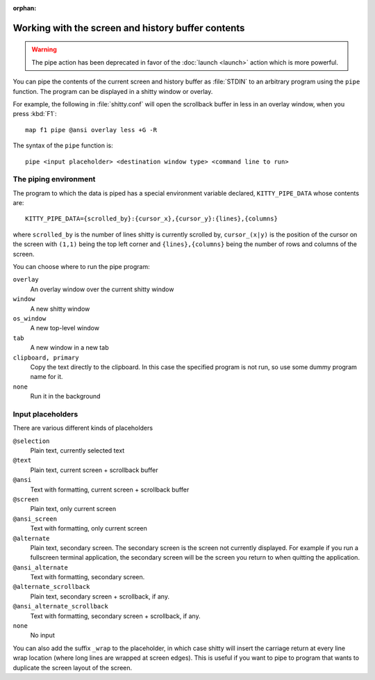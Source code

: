 :orphan:

Working with the screen and history buffer contents
======================================================

.. warning::
    The pipe action has been deprecated in favor of the
    :doc:`launch <launch>` action which is more powerful.

You can pipe the contents of the current screen and history buffer as
:file:`STDIN` to an arbitrary program using the ``pipe`` function. The program
can be displayed in a shitty window or overlay.

For example, the following in :file:`shitty.conf` will open the scrollback
buffer in less in an overlay window, when you press :kbd:`F1`::

    map f1 pipe @ansi overlay less +G -R

The syntax of the ``pipe`` function is::

   pipe <input placeholder> <destination window type> <command line to run>


The piping environment
--------------------------

The program to which the data is piped has a special environment variable
declared, ``KITTY_PIPE_DATA`` whose contents are::

   KITTY_PIPE_DATA={scrolled_by}:{cursor_x},{cursor_y}:{lines},{columns}

where ``scrolled_by`` is the number of lines shitty is currently scrolled by,
``cursor_(x|y)`` is the position of the cursor on the screen with ``(1,1)``
being the top left corner and ``{lines},{columns}`` being the number of rows
and columns of the screen.

You can choose where to run the pipe program:

``overlay``
   An overlay window over the current shitty window

``window``
   A new shitty window

``os_window``
   A new top-level window

``tab``
   A new window in a new tab

``clipboard, primary``
   Copy the text directly to the clipboard. In this case the specified program
   is not run, so use some dummy program name for it.

``none``
   Run it in the background


Input placeholders
--------------------

There are various different kinds of placeholders

``@selection``
   Plain text, currently selected text

``@text``
   Plain text, current screen + scrollback buffer

``@ansi``
   Text with formatting, current screen + scrollback buffer

``@screen``
   Plain text, only current screen

``@ansi_screen``
   Text with formatting, only current screen

``@alternate``
   Plain text, secondary screen. The secondary screen is the screen not currently displayed. For
   example if you run a fullscreen terminal application, the secondary screen will
   be the screen you return to when quitting the application.

``@ansi_alternate``
   Text with formatting, secondary screen.

``@alternate_scrollback``
   Plain text, secondary screen + scrollback, if any.

``@ansi_alternate_scrollback``
   Text with formatting, secondary screen + scrollback, if any.

``none``
   No input


You can also add the suffix ``_wrap`` to the placeholder, in which case shitty
will insert the carriage return at every line wrap location (where long lines
are wrapped at screen edges). This is useful if you want to pipe to program
that wants to duplicate the screen layout of the screen.
